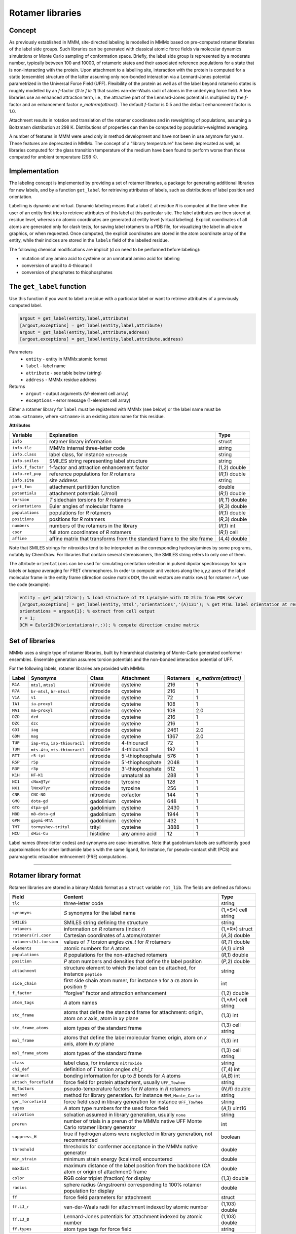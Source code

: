 .. _rotamer_concept:

Rotamer libraries
====================

Concept
---------------------------------

As previously established in MMM, site-directed labeling is modelled in MMMx based on pre-computed rotamer libraries of the label side groups.
Such libraries can be generated with classical atomic force fields via molecular dynamics simulations or Monte Carlo sampling of conformation space.
Briefly, the label side group is represented by a moderate number, typically between 100 and 10000, of rotameric states and their associated 
reference populations for a state that is non-interacting with the protein. Upon attachment to a labelling site, interaction with the protein is computed 
for a static (ensemble) structure of the latter assuming only non-bonded interaction via a Lennard-Jones potential parametrized in the Universal Force Field (UFF). 
Flexibility of the protein as well as of the label beyond rotameric states is roughly modelled by an *f*-factor (`0 \le f \le 1`) that scales van-der-Waals radii of atoms in the underlying force field. 
A few libraries use an enhanced attraction term, i.e., the attractive part of the Lennard-Jones potential is multiplied by the *f*-factor and an enhancement factor `e_\mathrm{attract}`. 
The default *f*-factor is 0.5 and the default enhancement factor is 1.0.

Attachment results in rotation and translation of the rotamer coordinates and in reweighting of populations, assuming a Boltzmann distribution at 298 K. 
Distributions of properties can then be computed by population-weighted averaging.

A number of features in MMM were used only in method development and have not been in use anymore for years. These features are deprecated in MMMx.
The concept of a "library temperature" has been deprecated as well, as libraries computed for the glass transition temperature of the medium have been found to perform worse than those computed for ambient temperature (298 K).

Implementation
--------------

The labeling concept is implemented by providing a set of rotamer libraries, a package for generating additional libraries for new labels, 
and by a function ``get_label`` for retrieving attributes of labels, such as distributions of label position and orientation.

Labelling is dynamic and virtual. Dynamic labeling means that a label *L* at residue *R* is computed at the time when the user of an entity first tries 
to retrieve attributes of this label at this particular site. The label attributes are then stored at residue level, whereas no atomic coordinates are 
generated at entity level (virtual labeling). Explicit coordinates of all atoms are generated only for clash tests, for saving label rotamers to a PDB file,
for visualizing the label in all-atom graphics, or when requested. Once computed, the explicit coordinates are stored in the atom coordinate array  of the
entity, while their indices are stored in the ``labels`` field of the labelled residue.

The following chemical modifications are implicit (d on need to be performed before labeling):

* mutation of any amino acid to cysteine or an unnatural amino acid for labeling

* conversion of uracil to 4-thiouracil

* conversion of phosphates to thiophosphates

.. _get_label:

The ``get_label`` function
----------------------------- 

Use this function if you want to label a residue with a particular label or want to retrieve attributes of a previously computed label.

.. code-block:: matlab

    argout = get_label(entity,label,attribute)
    [argout,exceptions] = get_label(entity,label,attribute)
    argout = get_label(entity,label,attribute,address)
    [argout,exceptions] = get_label(entity,label,attribute,address)


Parameters
    *   ``entity`` - entity in MMMx:atomic format
    *   ``label`` - label name
    *   ``attribute`` - see table below (string)
    *   ``address`` - MMMx residue address
Returns
    *   ``argout`` - output arguments (*M*-element cell array)
    *   ``exceptions`` - error message (1-element cell array)
	
Either a rotamer library for ``label`` must be registered with MMMx (see below) or the label name must be ``atom.<atname>``, where ``<atname>`` is an existing atom name for this residue.
	
**Attributes**
	
====================== =============================================== =================
Variable               Explanation                                     Type   
====================== =============================================== =================
``info``               rotamer library information                     struct
``info.tlc``           MMMx internal three-letter code                 string
``info.class``         label class, for instance ``nitroxide``         string
``info.smiles``        SMILES string representing label structure      string
``info.f_factor``      f-factor and attraction enhancement factor      (1,2) double
``info.ref_pop``       reference populations for *R* rotamers          (*R*,1) double
``info.site``          site address                                    string
``part_fun``           attachment partitition function                 double
``potentials``         attachment potentials (J/mol)                   (*R*,1) double
``torsion``            *T* sidechain torsions for *R* rotamers         (*R,T*) double
``orientations``       Euler angles of molecular frame                 (*R*,3) double
``populations``        populations for *R* rotamers                    (*R*,1) double
``positions``          positions for *R* rotamers                      (*R*,3) double
``numbers``            numbers of the rotamers in the library          (*R*,1) int
``coor``               full atom coordinates of *R* rotamers           (*R*,1) cell
``affine``             affine matrix that transforms from the standard (4,4) double
                       frame to the site frame
====================== =============================================== =================
 
Note that SMILES strings for nitroxides tend to be interpreted as the corresponding hydroxylamines by some programs, notably by ChemDraw.
For libraries that contain several stereoisomers, the SMILES string refers to only one of them.

The attribute ``orientations`` can be used for simulating orientation selection in pulsed dipolar spectroscopy for spin labels
or `\kappa` averaging for FRET chromophores. In order to compute unit vectors along the `x,y,z` axes of the label molecular frame
in the entity frame (direction cosine matrix ``DCM``, the unit vectors are matrix rows) for rotamer `r=1`, use the code (example):

.. code-block:: matlab
     
   entity = get_pdb('2lzm'); % load structure of T4 Lysozyme with ID 2lzm from PDB server 
   [argout,exceptions] = get_label(entity,'mtsl','orientations','(A)131'); % get MTSL label orientation at residue 13
   orientations = argout{1}; % extract from cell output
   r = 1;
   DCM = Euler2DCM(orientations(r,:)); % compute direction cosine matrix

Set of libraries
-----------------

MMMx uses a single type of rotamer libraries, built by hierarchical clustering of Monte-Carlo generated conformer ensembles.
Ensemble generation assumes torsion potentials and the non-bonded interaction potential of UFF. 

For the following labels, rotamer libraries are provided with MMMx:

.. _label_set:

=======  ===============================  ==============  ================ ========= ====================
Label    Synonyms                         Class           Attachment       Rotamers  `e_\mathrm{attract}`
=======  ===============================  ==============  ================ ========= ====================
``R1A``  ``mtsl``, ``mtssl``              nitroxide       cysteine         216       1
``R7A``  ``br-mtsl``, ``br-mtssl``        nitroxide       cysteine         216       1
``V1A``  ``v1``                           nitroxide       cysteine         72        1
``IA1``  ``ia-proxyl``                    nitroxide       cysteine         108       1
``MA1``  ``ma-proxyl``                    nitroxide       cysteine         108       2.0
``DZD``  ``dzd``                          nitroxide       cysteine         216       1
``DZC``  ``dzc``                          nitroxide       cysteine         216       1
``GDI``  ``iag``                          nitroxide       cysteine         2461      2.0
``GDM``  ``mag``                          nitroxide       cysteine         1367      2.0
``TUP``  ``iap-4tu``, ``iap-thiouracil``  nitroxide       4-thiouracil     72        1                          
``TUM``  ``mts-4tu``, ``mts-thiouracil``  nitroxide       4-thiouracil     192       1
``RTT``  ``r5-tpt``                       nitroxide       5'-thiophosphate 576       1
``R5P``  ``r5p``                          nitroxide       5'-thiophosphate 2048      1
``R3P``  ``r3p``                          nitroxide       3'-thiophosphate 512       1
``K1H``  ``HF-K1``                        nitroxide       unnatural aa     288       1
``NC1``  ``cNox@Tyr``                     nitroxide       tyrosine         128       1
``NX1``  ``lNox@Tyr``                     nitroxide       tyrosine         256       1
``CNR``  ``CNC-NO``                       nitroxide       cofactor         144       1
``GMO``  ``dota-gd``                      gadolinium      cysteine         648       1
``GTO``  ``dtpa-gd``                      gadolinium      cysteine         2430      1
``M8D``  ``m8-dota-gd``                   gadolinium      cysteine         1944      1
``GPM``  ``gpymi-MTA``                    gadolinium      cysteine         432       1
``TMT``  ``tormyshev-trityl``             trityl          cysteine         3888      1
``HCU``  ``dHis-Cu``                      histidine       any amino acid   12        1
=======  ===============================  ==============  ================ ========= ====================

Label names (three-letter codes) and synonyms are case-insensitive. 
Note that gadolinium labels are sufficiently good approximations for other lanthanide labels with the same ligand,
for instance, for pseudo-contact shift (PCS) and paramagnetic relaxation enhncement (PRE) computations. 

-----------------------------

Rotamer library format
----------------------

Rotamer libraries are stored in a binary Matlab format as a ``struct`` variable ``rot_lib``. The fields are defined as follows:

	
======================= =============================================== ================================
Field                   Content                                         Type   
======================= =============================================== ================================
``tlc``                 three-letter code                               string
``synonyms``            *S* synonyms for the label name                 (1,*S*) cell string
``SMILES``              SMILES string defining the structure            string
``rotamers``            information on *R* rotamers (index *r*)         (1,*R*) struct  
``rotamers(r).coor``    Cartesian coordinates of ``A`` atoms/rotamer    (*A*,3) double
``rotamers(k).torsion`` values of *T* torsion angles `\chi_t` for       (*R,T*) double
                        *R* rotamers
``elements``            atomic numbers for *A* atoms                    (*A*,1) uint8
``populations``         *R* populations for the non-attached rotamers   (*R*,1) double
``position``            *P* atom numbers and densities that define the  (*P*,2) double
                        label position
``attachment``          structure element to which the label can be     string
                        attached, for instance ``peptide``
``side_chain``          first side chain atom numer, for instance ``9`` ìnt
                        for a ``CB`` atom in position 9
``f_factor``            "forgive" factor and attraction enhancement     (1,2) double
``atom_tags``           *A* atom names                                  (1,*A*) cell string
``std_frame``           atoms that define the standard frame for
                        attachment: origin, atom on *x* axis, atom in   (1,3) int
                        *xy* plane
``std_frame_atoms``     atom types of the standard frame                (1,3) cell string 
``mol_frame``           atoms that define the label molecular frame:    (1,3) int
                        origin, atom on *x* axis, atom in *xy* plane
``mol_frame_atoms``     atom types of the standard frame                (1,3) cell string 
``class``               label class, for instance ``nitroxide``         string
``chi_def``             definition of *T* torsion angles `\chi_t`       (*T*,4) int
``connect``             bonding information for up to *B* bonds for *A* (*A,B*) int
                        atoms
``attach_forcefield``   force field for protein attachment, usually     string
                        ``UFF_Towhee``
``B_factors``           pseudo-temperature factors for *N* atoms in     (*N,R*) double
                        *R* rotamers
``method``              method for library generation. for instance     string
                        ``MMM_Monte_Carlo``
``gen_forcefield``      force field used in library generation          string
                        for instance ``UFF_Towhee``		
``types``               *A* atom type numbers for the used force field  (*A*,1) uint16 						
``solvation``           solvation assumed in library generation,        string
                        usually ``none``						
``prerun``              number of trials in a prerun of the MMMx native int
                        UFF Monte Carlo rotamer library generator
``suppress_H``          true if hydrogen atoms were neglected in        boolean
                        library generation, not recommended
``threshold``           thresholds for confermer acceptance in the      double
                        MMMx native generator
``min_strain``          minimum strain energy (kcal/mol) encountered    double
``maxdist``             maximum distance of the label position from     double
                        the backbone (CA atom or origin of attachment)
                        frame					   
``color``               RGB color triplet (fraction) for display        (1,3) double
``radius``              sphere radius (Angstroem) corresponding to      double
                        100% rotamer population for display
``ff``                  force field parameters for attachment           struct
``ff.LJ_r``             van-der-Waals radii for attachment indexed by   (1,103) double
                        atomic number
``ff.LJ_D``             Lennard-Jones potentials for attachment indexed (1,103) double
                        by atomic number
``ff.types``            atom type tags for force field                  string
======================= =============================================== ================================ 

The pseudo-temperature factors relate to the variation of atom positions within the cluster of conformers that was projected onto a single rotamer. 


